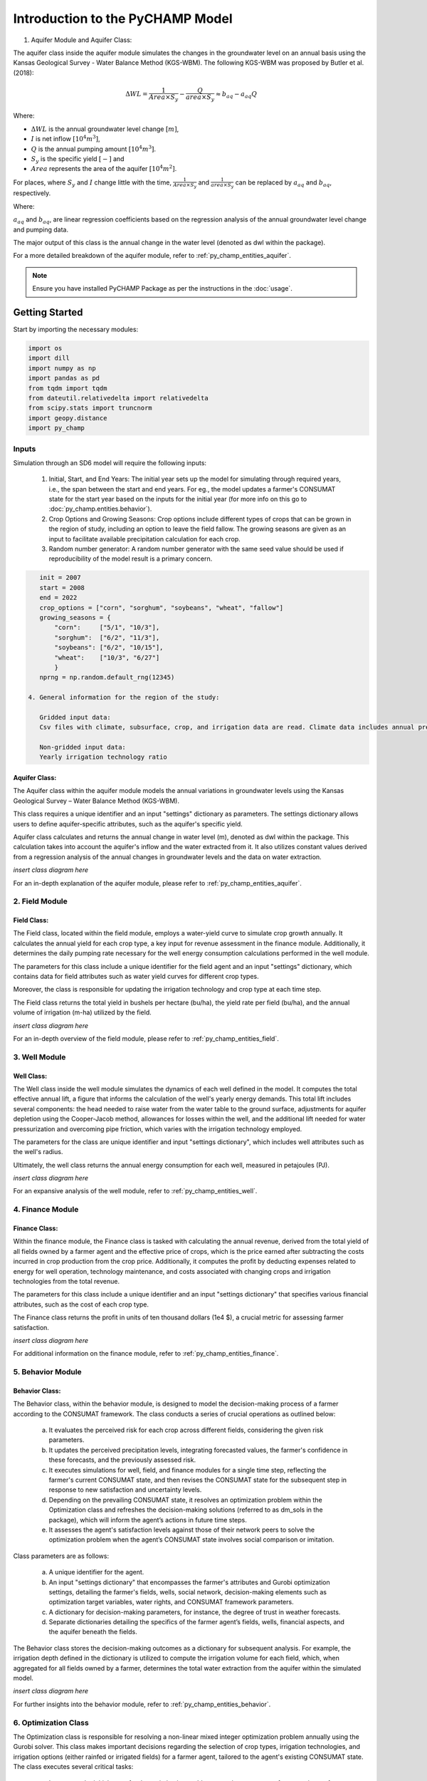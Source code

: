 .. _example_SD6:

#################################
Introduction to the PyCHAMP Model
################################# 
.. _general_intro:  



1. Aquifer Module and Aquifer Class:

The aquifer class inside the aquifer module simulates the changes in the groundwater level on an annual basis using the Kansas Geological Survey - Water Balance Method (KGS-WBM). The following KGS-WBM was proposed by Butler et al. (2018): 

.. math::

   \Delta WL = \frac{1}{Area \times S_y} - \frac{Q}{area \times S_y} \approx b_{aq} - a_{aq}Q

Where:

- :math:`\Delta WL` is the annual groundwater level change :math:`[m]`,
- :math:`I` is net inflow :math:`[10^4 m^3]`,
- :math:`Q` is the annual pumping amount :math:`[10^4 m^3]`.
- :math:`S_y` is the specific yield :math:`[-]` and
- :math:`Area` represents the area of the aquifer :math:`[10^4 m^2]`.

For places, where :math:`S_y` and :math:`I` change little with the time, :math:`\frac{1}{Area \times S_y}` and :math:`\frac{1}{area \times S_y}` can be replaced by :math:`a_{aq}` and :math:`b_{aq}`, respectively.

Where:

:math:`a_{aq}` and :math:`b_{aq}`, are linear regression coefficients based on the regression analysis of the annual groundwater level change and pumping data.

The major output of this class is the annual change in the water level (denoted as dwl within the package).

For a more detailed breakdown of the aquifer module, refer to :ref:`py_champ_entities_aquifer`.


.. note:: 
   Ensure you have installed PyCHAMP Package as per the instructions in the :doc:`usage`.
Getting Started
===============

Start by importing the necessary modules:

.. code-block:: python

    import os
    import dill
    import numpy as np
    import pandas as pd
    from tqdm import tqdm
    from dateutil.relativedelta import relativedelta
    from scipy.stats import truncnorm
    import geopy.distance
    import py_champ

Inputs
------

Simulation through an SD6 model will require the following inputs:

 1. Initial, Start, and End Years:
    The initial year sets up the model for simulating through required years, i.e., the span between the start and end years. For eg., the model updates a farmer's CONSUMAT state for the start year based on the inputs for the initial year (for more info on this go to :doc:`py_champ.entities.behavior`).
     
 2. Crop Options and Growing Seasons:
    Crop options include different types of crops that can be grown in the region of study, including an option to leave the field fallow.
    The growing seasons are given as an input to facilitate available precipitation calculation for each crop.

 3. Random number generator:
    A random number generator with the same seed value should be used if reproducibility of the model result is a primary concern. 

.. code-block:: python

    init = 2007
    start = 2008
    end = 2022
    crop_options = ["corn", "sorghum", "soybeans", "wheat", "fallow"]
    growing_seasons = {
        "corn":     ["5/1", "10/3"],
        "sorghum":  ["6/2", "11/3"],
        "soybeans": ["6/2", "10/15"],
        "wheat":    ["10/3", "6/27"]
        }
    nprng = np.random.default_rng(12345)

 4. General information for the region of the study:

    Gridded input data:
    Csv files with climate, subsurface, crop, and irrigation data are read. Climate data includes annual precipitation data extracted from gridMET, the IDs of which are assigned to corresponding Grid IDs of the entire study area. Hydraulic conductivity (m/d), specific yield, well depth elevation (m), water level elevation (m), and saturated thickness of the aquifer are the subsurface data fed in a yearly basis. The type of crops grown in the region each year and whether each grid, which is basically a field, was irrigated each year, along with the irrigation frequency are also included in the grid information. 

    Non-gridded input data:
    Yearly irrigation technology ratio  


Aquifer Class:
^^^^^^^^^^^^^^

The Aquifer class within the aquifer module models the annual variations in groundwater levels using the Kansas Geological Survey – Water Balance Method (KGS-WBM).

This class requires a unique identifier and an input "settings" dictionary as parameters. The settings dictionary allows users to define aquifer-specific attributes, such as the aquifer's specific yield.

Aquifer class calculates and returns the annual change in water level (m), denoted as dwl within the package. This calculation takes into account the aquifer's inflow and the water extracted from it. It also utilizes constant values derived from a regression analysis of the annual changes in groundwater levels and the data on water extraction.

*insert class diagram here*

For an in-depth explanation of the aquifer module, please refer to :ref:`py_champ_entities_aquifer`.

2. Field Module 
---------------
Field Class:
^^^^^^^^^^^^

The Field class, located within the field module, employs a water-yield curve to simulate crop growth annually. It calculates the annual yield for each crop type, a key input for revenue assessment in the finance module. Additionally, it determines the daily pumping rate necessary for the well energy consumption calculations performed in the well module.

The parameters for this class include a unique identifier for the field agent and an input "settings" dictionary, which contains data for field attributes such as water yield curves for different crop types.

Moreover, the class is responsible for updating the irrigation technology and crop type at each time step.

The Field class returns the total yield in bushels per hectare (bu/ha), the yield rate per field (bu/ha), and the annual volume of irrigation (m-ha) utilized by the field.

*insert class diagram here*

For an in-depth overview of the field module, please refer to :ref:`py_champ_entities_field`.

3. Well Module 
---------------
Well Class:
^^^^^^^^^^^^

The Well class inside the well module simulates the dynamics of each well defined in the model. It computes the total effective annual lift, a figure that informs the calculation of the well's yearly energy demands. This total lift includes several components: the head needed to raise water from the water table to the ground surface, adjustments for aquifer depletion using the Cooper-Jacob method, allowances for losses within the well, and the additional lift needed for water pressurization and overcoming pipe friction, which varies with the irrigation technology employed.

The parameters for the class are unique identifier and input "settings dictionary", which includes well attributes such as the well's radius.

Ultimately, the well class returns the annual energy consumption for each well, measured in petajoules (PJ).

*insert class diagram here*

For an expansive analysis of the well module, refer to :ref:`py_champ_entities_well`.

4. Finance Module 
---------------
Finance Class:
^^^^^^^^^^^^^^

Within the finance module, the Finance class is tasked with calculating the annual revenue, derived from the total yield of all fields owned by a farmer agent and the effective price of crops, which is the price earned after subtracting the costs incurred in crop production from the crop price. Additionally, it computes the profit by deducting expenses related to energy for well operation, technology maintenance, and costs associated with changing crops and irrigation technologies from the total revenue.

The parameters for this class include a unique identifier and an input "settings dictionary" that specifies various financial attributes, such as the cost of each crop type.

The Finance class returns the profit in units of ten thousand dollars (1e4 $), a crucial metric for assessing farmer satisfaction.

*insert class diagram here*

For additional information on the finance module, refer to :ref:`py_champ_entities_finance`.

5. Behavior Module 
---------------
Behavior Class:
^^^^^^^^^^^^^^^

The Behavior class, within the behavior module, is designed to model the decision-making process of a farmer according to the CONSUMAT framework. The class conducts a series of crucial operations as outlined below:

    a. It evaluates the perceived risk for each crop across different fields, considering the given risk parameters.
    b. It updates the perceived precipitation levels, integrating forecasted values, the farmer's confidence in these forecasts, and the previously assessed risk.
    c. It executes simulations for well, field, and finance modules for a single time step, reflecting the farmer's current CONSUMAT state, and then revises the CONSUMAT state for the subsequent step in response to new satisfaction and uncertainty levels.
    d. Depending on the prevailing CONSUMAT state, it resolves an optimization problem within the Optimization class and refreshes the decision-making solutions (referred to as dm_sols in the package), which will inform the agent’s actions in future time steps.
    e. It assesses the agent's satisfaction levels against those of their network peers to solve the optimization problem when the agent’s CONSUMAT state involves social comparison or imitation.

Class parameters are as follows:

    a. A unique identifier for the agent.
    b. An input "settings dictionary" that encompasses the farmer's attributes and Gurobi optimization settings, detailing the farmer's fields, wells, social network, decision-making elements such as optimization target variables, water rights, and CONSUMAT framework parameters.
    c. A dictionary for decision-making parameters, for instance, the degree of trust in weather forecasts.
    d. Separate dictionaries detailing the specifics of the farmer agent’s fields, wells, financial aspects, and the aquifer beneath the fields.

The Behavior class stores the decision-making outcomes as a dictionary for subsequent analysis. For example, the irrigation depth defined in the dictionary is utilized to compute the irrigation volume for each field, which, when aggregated for all fields owned by a farmer, determines the total water extraction from the aquifer within the simulated model.

*insert class diagram here*

For further insights into the behavior module, refer to :ref:`py_champ_entities_behavior`.


6. Optimization Class 
------------------------
The Optimization class is responsible for resolving a non-linear mixed integer optimization problem annually using the Gurobi solver. This class makes important decisions regarding the selection of crop types, irrigation technologies, and irrigation options (either rainfed or irrigated fields) for a farmer agent, tailored to the agent's existing CONSUMAT state. The class executes several critical tasks:

    a. It prepares the initial setup for the optimization problem, sourcing parameters from user inputs for aforementioned five classes. If any user inputs is missing, the class substitutes them with default values.
    b. It establishes constraints for all fields under the farmer's ownership through iteration. The decision variables such as crop type, irrigation technology, and the choice between irrigated or rainfed cultivation may be user-specified or optimized for each field, depending on the farmer's CONSUMAT state.
    c. It formulates constraints for every well operated by the farmer, with each iteration calculating the well's drawdown and energy consumption.
    d. It arranges the financial constraints for the farmer agent, aligning with the finance input dictionary to set parameters for revenue, energy costs, and other yearly expenses, including costs for changing crops and technologies, as well as annual technology operation fees.
    e. It iteratively imposes constraints concerning the water rights held by the farmer agent.
    f. It delineates the objective for the optimization, aiming to maximize satisfaction based on the target variable specified in the behavior settings dictionary.
    g. Finally, it concludes the setup, solves the optimization problem while considering all constraints, and records the solutions within a dictionary.
    
*insert class diagram here*

The solution dictionary derived from the Optimization class informs the behavior class within the package to update the CONSUMAT state of the farmer agent.

General Structure of an agent based model based on PyCHAMP
==========================================================

PyCHAMP, utilizing the Mesa 2.1.1 Agent-Based Modeling (ABM) framework, initiates by defining a MyModel class, which is an extension of mesa.Model. A new instance of this model is created, taking various input dictionaries as parameters. Within the newly created instance of the class, different agents like aquifer, field, well, finance, and behavior, each based on their respective input dictionaries are initialized. It is important to note the flexibility in the number of agent instances; for example, there can be multiple instances of well agents, ranging from 1 to n. Upon initialization, these agents are added to the Mesa scheduler. Also, within the __init__ constructor of MyModel, a DataCollector is set up to gather and record both model-level and agent-level data during the simulation.

The model includes a step method to progress the simulation by one time unit. This method updates the attributes of the agents and specifically advances the state of the Behavior agent type through the Mesa scheduler. In a unique setup, other agent types are simulated within the Behavior agent. The aquifer agents are then iteratively processed to calculate the total annual water withdrawal, aggregating the withdrawal from each well. The withdrawal for each aquifer is then updated within the step method of the aquifer class. Additionally, the step method directs the previously initialized DataCollector to capture and store data related to the various agents.

To run the simulation, a model object is instantiated with the necessary input settings dictionaries, and the step method is called repeatedly for the desired number of iterations.

The pseudocode of a Model created with PyCHAMP modules is illustrated below:

.. code-block:: python

    Class MyModel(mesa.Model):
        Constructor __init__(settings):
            Initialize scheduler as new Mesa.Scheduler()
            For each agent_type in [aquifer, field, well, finance, behavior]:
                Initialize agent of agent_type with settings
                Add agent to scheduler with self.schedule.add(agent)
            Initialize DataCollector for storing model-level and agent-level data

        Method step():
            For each agent in self.schedule.agents:
                Update agent attributes
            Call self.schedule.step(agt_type="Behavior") to update Behavior agents
            For each aquifer_agent in aquifer_agents:
                Calculate total annual withdrawal
                Call aquifer_agent.step(withdrawal) to update withdrawal information
            Collect model and agent data with self.datacollector.collect()

    # Initialize a new instance of MyModel with settings
    model_instance = MyModel(settings)

    # Run the simulation for a predetermined number of steps
    For step in range(number_of_simulation_steps):
        model_instance.step()




Basic Usage
===========

Explain the basic usage of your package:

.. code-block:: python

    # Example code snippet
    result = your_package.some_function()
    print(result)

Advanced Topics
===============

Discuss more advanced topics or tips and tricks here.

Conclusion
==========

Wrap up the tutorial and perhaps provide some links to further resources or next steps.